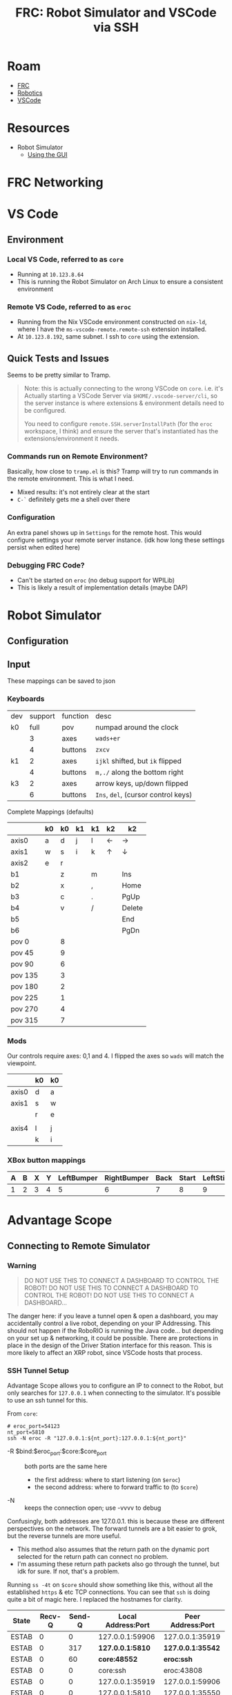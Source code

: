 :PROPERTIES:
:ID:       ede69aea-f8fa-43d7-9b57-cfb12fbd5e41
:END:
#+TITLE: FRC: Robot Simulator and VSCode via SSH
#+CATEGORY: slips
#+TAGS:

* Roam
+ [[id:c75cd36b-4d43-42e6-806e-450433a0c3f9][FRC]]
+ [[id:4630e006-124c-4b66-97ad-b35e9b29ae0b][Robotics]]
+ [[id:18d07822-9dda-4430-85a1-f7eb39f40429][VSCode]]

* Resources
+ Robot Simulator
  - [[https://docs.wpilib.org/en/stable/docs/software/wpilib-tools/robot-simulation/simulation-gui.html#using-the-gui][Using the GUI]]

* FRC Networking



* VS Code

** Environment

*** Local VS Code, referred to as =core=

+ Running at =10.123.8.64=
+ This is running the Robot Simulator on Arch Linux to ensure a consistent
  environment

*** Remote VS Code, referred to as =eroc=

+ Running from the Nix VSCode environment constructed on =nix-ld=, where I have
  the =ms-vscode-remote.remote-ssh= extension installed.
+ At =10.123.8.192=, same subnet. I ssh to =core= using the extension.


** Quick Tests and Issues

Seems to be pretty similar to Tramp.

#+begin_quote
Note: this is actually connecting to the wrong VSCode on =core=. i.e. it's
Actually starting a VSCode Server via =$HOME/.vscode-server/cli=, so the server
instance is where extensions & environment details need to be configured.

You need to configure =remote.SSH.serverInstallPath= (for the =eroc= workspace, I
think) and ensure the server that's instantiated has the extensions/environment
it needs.
#+end_quote


*** Commands run on Remote Environment?

Basically, how close to =tramp.el= is this? Tramp will try to run commands in the
remote environment. This is what I need.

+ Mixed results: it's not entirely clear at the start
+ =C-`= definitely gets me a shell over there

*** Configuration

An extra panel shows up in =Settings= for the remote host. This would configure
settings your remote server instance. (idk how long these settings persist when
edited here)

*** Debugging FRC Code?

+ Can't be started on =eroc= (no debug support for WPILib)
+ This is likely a result of implementation details (maybe DAP)

* Robot Simulator

** Configuration

** Input

These mappings can be saved to json

*** Keyboards

|-----+---------+----------+---------------------------------|
| dev | support | function | desc                            |
| k0  |    full | pov      | numpad around the clock         |
|     |       3 | axes     | ~wads+er~                         |
|     |       4 | buttons  | ~zxcv~                            |
| k1  |       2 | axes     | ~ijkl~ shifted, but ~ik~ flipped    |
|     |       4 | buttons  | ~m,./~ along the bottom right     |
| k3  |       2 | axes     | arrow keys, up/down flipped     |
|     |       6 | buttons  | ~Ins~, ~del~, (cursor control keys) |
|-----+---------+----------+---------------------------------|
Complete Mappings (defaults)

|---------+----+----+----+----+----+--------|
|         | k0 | k0 | k1 | k1 | k2 | k2     |
|---------+----+----+----+----+----+--------|
| axis0   | a  |  d | j  | l  | ←  | →      |
| axis1   | w  |  s | i  | k  | ↑  | ↓      |
| axis2   | e  |  r |    |    |    |        |
|---------+----+----+----+----+----+--------|
| b1      |    |  z |    | m  |    | Ins    |
| b2      |    |  x |    | ,  |    | Home   |
| b3      |    |  c |    | .  |    | PgUp   |
| b4      |    |  v |    | /  |    | Delete |
| b5      |    |    |    |    |    | End    |
| b6      |    |    |    |    |    | PgDn   |
|---------+----+----+----+----+----+--------|
| pov 0   |    |  8 |    |    |    |        |
| pov 45  |    |  9 |    |    |    |        |
| pov 90  |    |  6 |    |    |    |        |
| pov 135 |    |  3 |    |    |    |        |
| pov 180 |    |  2 |    |    |    |        |
| pov 225 |    |  1 |    |    |    |        |
| pov 270 |    |  4 |    |    |    |        |
| pov 315 |    |  7 |    |    |    |        |
|---------+----+----+----+----+----+--------|
*** Mods

Our controls require axes: 0,1 and 4. I flipped the axes so =wads= will match the
viewpoint.

|-------+----+----|
|       | k0 | k0 |
|-------+----+----|
| axis0 | d  | a  |
| axis1 | s  | w  |
|       | r  | e  |
|       |    |    |
| axis4 | l  | j  |
|       | k  | i  |
|-------+----+----|
*** XBox button mappings

|---+---+---+---+------------+-------------+------+-------+-----------+------------|
| A | B | X | Y | LeftBumper | RightBumper | Back | Start | LeftStick | RightStick |
|---+---+---+---+------------+-------------+------+-------+-----------+------------|
| 1 | 2 | 3 | 4 |          5 |           6 |    7 |     8 |         9 | 10         |
|---+---+---+---+------------+-------------+------+-------+-----------+------------|

* Advantage Scope

** Connecting to Remote Simulator
*** Warning

#+begin_quote
DO NOT USE THIS TO CONNECT A DASHBOARD TO CONTROL THE ROBOT!
DO NOT USE THIS TO CONNECT A DASHBOARD TO CONTROL THE ROBOT!
DO NOT USE THIS TO CONNECT A DASHBOARD...
#+end_quote

The danger here: if you leave a tunnel open & open a dashboard, you may
accidentally control a live robot, depending on your IP Addressing. This should
not happen if the RoboRIO is running the Java code... but depending on your set
up & networking, it could be possible. There are protections in place in the
design of the Driver Station interface for this reason. This is more likely to
affect an XRP robot, since VSCode hosts that process.

*** SSH Tunnel Setup

Advantage Scope allows you to configure an IP to connect to the Robot, but only
searches for =127.0.0.1= when connecting to the simulator. It's possible to use an
ssh tunnel for this.

From =core=:

#+begin_src shell
# eroc_port=54123
nt_port=5810
ssh -N eroc -R "127.0.0.1:${nt_port}:127.0.0.1:${nt_port}"
#+end_src

+ -R $bind:$eroc_port:$core:$core_port :: both ports are the same here
  - the first address: where to start listening (on =$eroc=)
  - the second address: where to forward traffic to (to =$core=)
+ -N :: keeps the connection open; use -vvvv to debug

Confusingly, both addresses are 127.0.0.1. this is because these are different
perspectives on the network. The forward tunnels are a bit easier to grok, but
the reverse tunnels are more useful.

+ This method also assumes that the return path on the dynamic port selected for
  the return path can connect no problem.
+ I'm assuming these return path packets also go through the tunnel, but idk for
  sure. If not, that's a problem.

Running =ss -4t= on =$core= should show something like this, without all the
established =https= & etc TCP connections. You can see that =ssh= is doing quite a
bit of magic here. I replaced the hostnames for clarity.

| State | Recv-Q | Send-Q | Local Address:Port | Peer Address:Port |
|-------+--------+--------+--------------------+-------------------|
| ESTAB |      0 |      0 |    127.0.0.1:59906 |   127.0.0.1:35919 |
| ESTAB |      0 |    317 |     *127.0.0.1:5810* |   *127.0.0.1:35542* |
| ESTAB |      0 |     60 |         *core:48552* |          *eroc:ssh* |
| ESTAB |      0 |      0 |           core:ssh |        eroc:43808 |
| ESTAB |      0 |      0 |    127.0.0.1:35919 |   127.0.0.1:59906 |
| ESTAB |      0 |      0 |     127.0.0.1:5810 |   127.0.0.1:35550 |
| ESTAB |      0 |      0 |    127.0.0.1:35530 |    127.0.0.1:5810 |
| ESTAB |      0 |      0 |    *127.0.0.1:35542* |    *127.0.0.1:5810* |
| ESTAB |      0 |      0 |    127.0.0.1:35550 |    127.0.0.1:5810 |
| ESTAB |      0 |      0 |    127.0.0.1:40572 |   127.0.0.1:42481 |
| ESTAB |      0 |      0 |     127.0.0.1:5810 |   127.0.0.1:35530 |
| ESTAB |      0 |      0 |    127.0.0.1:36578 |   127.0.0.1:39719 |
| ESTAB |      0 |     44 |           core:ssh |        eroc:41342 |

